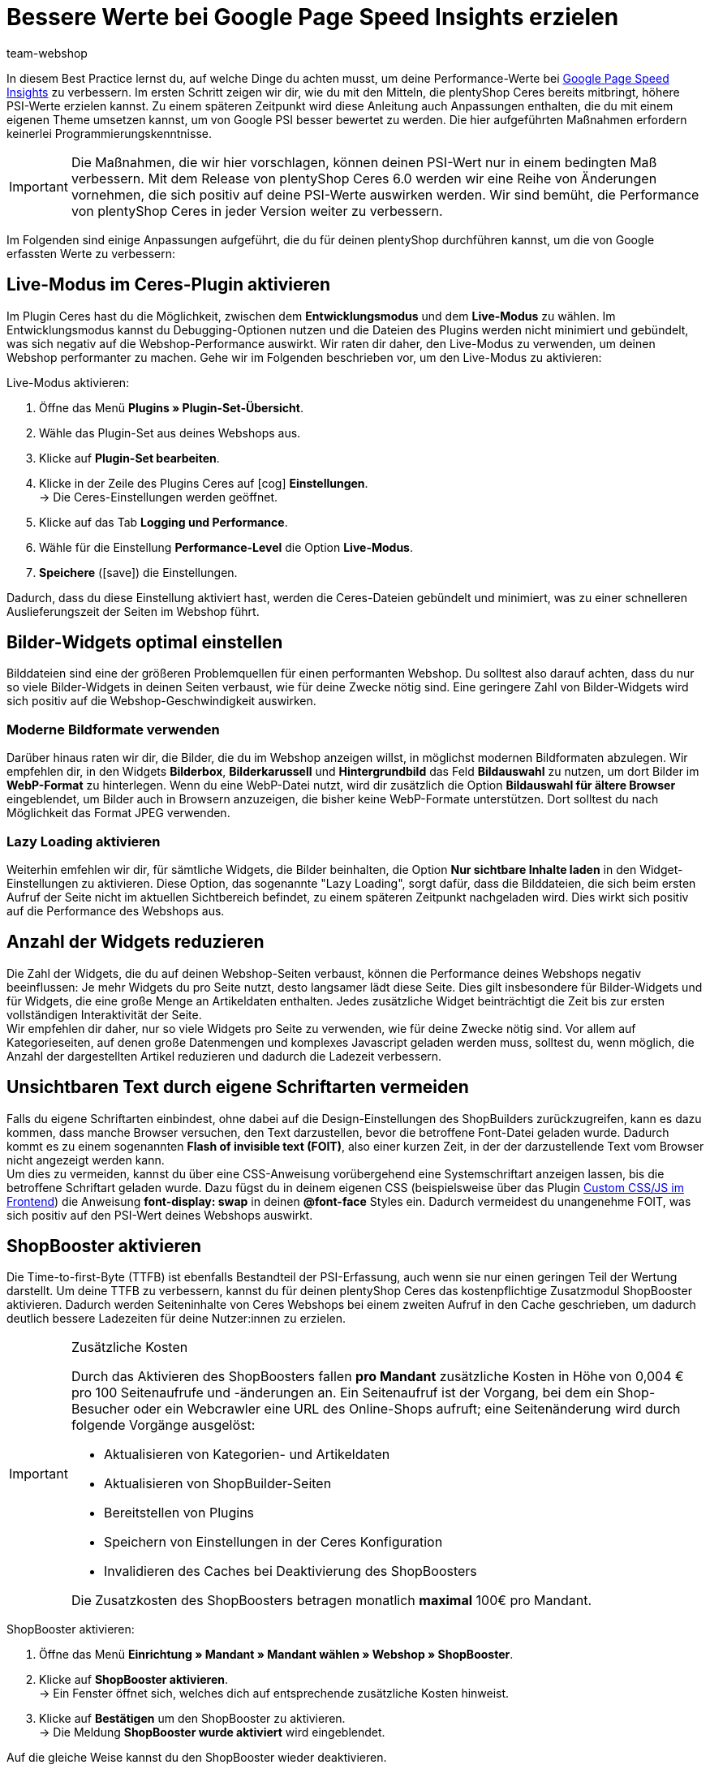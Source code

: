 = Bessere Werte bei Google Page Speed Insights erzielen
:lang: de
:keywords: Webshop, Mandant, Standard, Ceres, Plugin, Ceres, HowTo, Einrichtung, Plugin-Sets, Google, PSI, page speed, Page Speed, Index, Pages Speed Index, Performance, Geschwindigkeit, Optimierung, Optimieren, 
:position: 110
:author: team-webshop

In diesem Best Practice lernst du, auf welche Dinge du achten musst, um deine Performance-Werte bei link:https://developers.google.com/speed/pagespeed/insights/?hl=de[Google Page Speed Insights] zu verbessern. Im ersten Schritt zeigen wir dir, wie du mit den Mitteln, die plentyShop Ceres bereits mitbringt, höhere PSI-Werte erzielen kannst. Zu einem späteren Zeitpunkt wird diese Anleitung auch Anpassungen enthalten, die du mit einem eigenen Theme umsetzen kannst, um von Google PSI besser bewertet zu werden. Die hier aufgeführten Maßnahmen erfordern keinerlei Programmierungskenntnisse.

[IMPORTANT]
====
Die Maßnahmen, die wir hier vorschlagen, können deinen PSI-Wert nur in einem bedingten Maß verbessern. Mit dem Release von plentyShop Ceres 6.0 werden wir eine Reihe von Änderungen vornehmen, die sich positiv auf deine PSI-Werte auswirken werden. Wir sind bemüht, die Performance von plentyShop Ceres in jeder Version weiter zu verbessern.
====

Im Folgenden sind einige Anpassungen aufgeführt, die du für deinen plentyShop durchführen kannst, um die von Google erfassten Werte zu verbessern:
    
== Live-Modus im Ceres-Plugin aktivieren

Im Plugin Ceres hast du die Möglichkeit, zwischen dem *Entwicklungsmodus* und dem *Live-Modus* zu wählen. Im Entwicklungsmodus kannst du Debugging-Optionen nutzen und die Dateien des Plugins werden nicht minimiert und gebündelt, was sich negativ auf die Webshop-Performance auswirkt. Wir raten dir daher, den Live-Modus zu verwenden, um deinen Webshop performanter zu machen. Gehe wir im Folgenden beschrieben vor, um den Live-Modus zu aktivieren:

[.instruction]
Live-Modus aktivieren:

. Öffne das Menü *Plugins » Plugin-Set-Übersicht*.
. Wähle das Plugin-Set aus deines Webshops aus.
. Klicke auf *Plugin-Set bearbeiten*.
. Klicke in der Zeile des Plugins Ceres auf icon:cog[role="darkGrey"] *Einstellungen*. +
→ Die Ceres-Einstellungen werden geöffnet.
. Klicke auf das Tab *Logging und Performance*.
. Wähle für die Einstellung *Performance-Level* die Option *Live-Modus*.
. *Speichere* (icon:save[role="green"]) die Einstellungen.


Dadurch, dass du diese Einstellung aktiviert hast, werden die Ceres-Dateien gebündelt und minimiert, was zu einer schnelleren Auslieferungszeit der Seiten im Webshop führt.

== Bilder-Widgets optimal einstellen

Bilddateien sind eine der größeren Problemquellen für einen performanten Webshop. Du solltest also darauf achten, dass du nur so viele Bilder-Widgets in deinen Seiten verbaust, wie für deine Zwecke nötig sind. Eine geringere Zahl von Bilder-Widgets wird sich positiv auf die Webshop-Geschwindigkeit auswirken. +

=== Moderne Bildformate verwenden

Darüber hinaus raten wir dir, die Bilder, die du im Webshop anzeigen willst, in möglichst modernen Bildformaten abzulegen. Wir empfehlen dir, in den Widgets *Bilderbox*, *Bilderkarussell* und *Hintergrundbild* das Feld *Bildauswahl* zu nutzen, um dort Bilder im *WebP-Format* zu hinterlegen. Wenn du eine WebP-Datei nutzt, wird dir zusätzlich die Option *Bildauswahl für ältere Browser* eingeblendet, um Bilder auch in Browsern anzuzeigen, die bisher keine WebP-Formate unterstützen. Dort solltest du nach Möglichkeit das Format JPEG verwenden. +

=== Lazy Loading aktivieren

Weiterhin emfehlen wir dir, für sämtliche Widgets, die Bilder beinhalten, die Option *Nur sichtbare Inhalte laden* in den Widget-Einstellungen zu aktivieren. Diese Option, das sogenannte "Lazy Loading", sorgt dafür, dass die Bilddateien, die sich beim ersten Aufruf der Seite nicht im aktuellen Sichtbereich befindet, zu einem späteren Zeitpunkt nachgeladen wird. Dies wirkt sich positiv auf die Performance des Webshops aus.

== Anzahl der Widgets reduzieren

Die Zahl der Widgets, die du auf deinen Webshop-Seiten verbaust, können die Performance deines Webshops negativ beeinflussen: Je mehr Widgets du pro Seite nutzt, desto langsamer lädt diese Seite. Dies gilt insbesondere für Bilder-Widgets und für Widgets, die eine große Menge an Artikeldaten enthalten. Jedes zusätzliche Widget beinträchtigt die Zeit bis zur ersten vollständigen Interaktivität der Seite. +
Wir empfehlen dir daher, nur so viele Widgets pro Seite zu verwenden, wie für deine Zwecke nötig sind. Vor allem auf Kategorieseiten, auf denen große Datenmengen und komplexes Javascript geladen werden muss, solltest du, wenn möglich, die Anzahl der dargestellten Artikel reduzieren und dadurch die Ladezeit verbessern. 

== Unsichtbaren Text durch eigene Schriftarten vermeiden

Falls du eigene Schriftarten einbindest, ohne dabei auf die Design-Einstellungen des ShopBuilders zurückzugreifen, kann es dazu kommen, dass manche Browser versuchen, den Text darzustellen, bevor die betroffene Font-Datei geladen wurde. Dadurch kommt es zu einem sogenannten *Flash of invisible text (FOIT)*, also einer kurzen Zeit, in der der darzustellende Text vom Browser nicht angezeigt werden kann. +
Um dies zu vermeiden, kannst du über eine CSS-Anweisung vorübergehend eine Systemschriftart anzeigen lassen, bis die betroffene Schriftart geladen wurde. Dazu fügst du in deinem eigenen CSS (beispielsweise über das Plugin link:https://marketplace.plentymarkets.com/plugins/storefront/widgets/cfourcustomcssjs_5143[Custom CSS/JS im Frontend]) die Anweisung *font-display: swap* in deinen *@font-face* Styles ein. Dadurch vermeidest du unangenehme FOIT, was sich positiv auf den PSI-Wert deines Webshops auswirkt.

== ShopBooster aktivieren

Die Time-to-first-Byte (TTFB) ist ebenfalls Bestandteil der PSI-Erfassung, auch wenn sie nur einen geringen Teil der Wertung darstellt. Um deine TTFB zu verbessern, kannst du für deinen plentyShop Ceres das kostenpflichtige Zusatzmodul ShopBooster aktivieren. Dadurch werden Seiteninhalte von Ceres Webshops bei einem zweiten Aufruf in den Cache geschrieben, um dadurch deutlich bessere Ladezeiten für deine Nutzer:innen zu erzielen.

[IMPORTANT]
.Zusätzliche Kosten
====
Durch das Aktivieren des ShopBoosters fallen *pro Mandant* zusätzliche Kosten in Höhe von 0,004 € pro 100 Seitenaufrufe und -änderungen an. Ein Seitenaufruf ist der Vorgang, bei dem ein Shop-Besucher oder ein Webcrawler eine URL des Online-Shops aufruft; eine Seitenänderung wird durch folgende Vorgänge ausgelöst:

- Aktualisieren von Kategorien- und Artikeldaten
- Aktualisieren von ShopBuilder-Seiten
- Bereitstellen von Plugins
- Speichern von Einstellungen in der Ceres Konfiguration
- Invalidieren des Caches bei Deaktivierung des ShopBoosters

Die Zusatzkosten des ShopBoosters betragen monatlich *maximal* 100€ pro Mandant.
====

[.instruction]
ShopBooster aktivieren:

. Öffne das Menü *Einrichtung » Mandant » Mandant wählen » Webshop » ShopBooster*.
. Klicke auf *ShopBooster aktivieren*. +
→ Ein Fenster öffnet sich, welches dich auf entsprechende zusätzliche Kosten hinweist.
. Klicke auf *Bestätigen* um den ShopBooster zu aktivieren. +
→ Die Meldung *ShopBooster wurde aktiviert* wird eingeblendet.

Auf die gleiche Weise kannst du den ShopBooster wieder deaktivieren.

[.instruction]
ShopBooster deaktivieren:

. Öffne das Menü *Einrichtung » Mandant » Mandant wählen » Webshop » ShopBooster*.
. Klicke auf *ShopBooster deaktivieren*. +
→ Ein Fenster öffnet sich, welches dich auf zusätzliche Kosten hinweist.
. Klicke auf *Bestätigen* um den ShopBooster zu deaktivieren. +
→ Die Meldung *ShopBooster wurde deaktiviert* wird eingeblendet.

== Javascript in Code-Widgets vermeiden

Im ShopBuilder steht dir ein Code-Widget zur Verfügung, über das du zusätzliche Anpassungen vornehmen kannst, die der ShopBuilder nicht von selbst bereitstellt. Wenn du eigenen Code einbinden möchtest, raten wir dir dazu, eigenes Javascript nicht über Code-Widgets zu realisieren, sondern beispielsweise über das Plugin link:https://marketplace.plentymarkets.com/plugins/storefront/widgets/cfourcustomcssjs_5143[Custom CSS/JS im Frontend] oder ein eigenes Theme. Zusätzliches Javascript in Code-Widgets zu verarbeiten, wirkt sich negativ auf die Ladezeit der Seite aus. +
Falls du eigenes Javascript über ein Plugin oder ein Theme einbindest, empfehlen wir dir, das Javascript ganz am Ende des HTML-Body zu verbauen.


== Plugins für Zahlungsarten richtig verknüpfen

Wenn du Plugin-Zahlungsarten für deinen plentyShop verwendest, die eine große Menge an eigenen Daten beinhalten, wie beispielsweise AmazonPay oder PayPal, ist es für die Performance deines Webshops unerlässlich, dass du diese Plugins mit den richtigen Layout-Containern verknüpfst. In Ceres 5.0 wurden neue Layout-Container hinzugefügt, um Javascript und CSS der Zahlungsplugins nur an den Stellen zu laden, an denen sie wirklich gebraucht werden. +
Die Plugin-Beschreibungen der jeweiligen Zahlungsarten, z.B. link:https://marketplace.plentymarkets.com/paypal_4690#80.[PayPal], enthalten bereits detaillierte Anleitungen, wie du die Plugins mit den richtigen Containern verknüpfst. Generell gilt, dass du das Javascript der jeweiligen Zahlungsart mit dem Container *Checkout.AfterScriptsLoaded* und nicht mehr mit dem Container *ScriptLoader.AfterScriptsLoaded* verknüpfen solltest, um die Performance deines Webshops zu verbessern.
